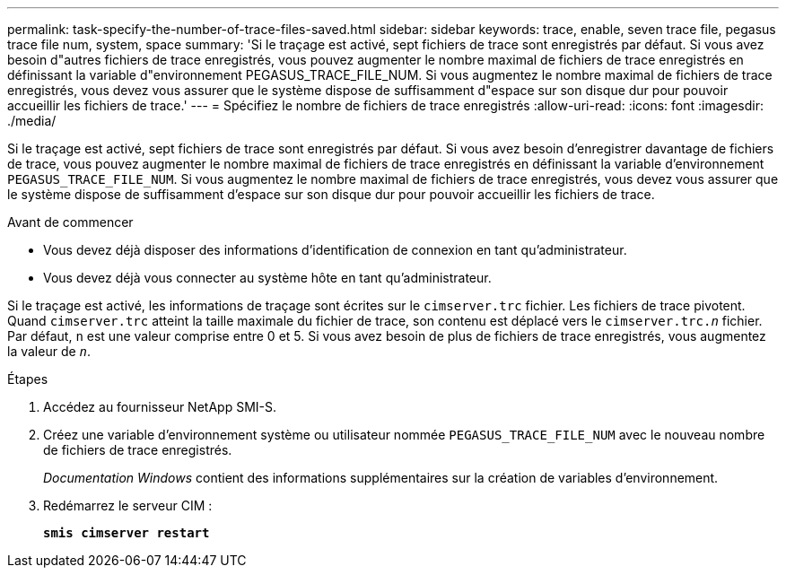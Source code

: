 ---
permalink: task-specify-the-number-of-trace-files-saved.html 
sidebar: sidebar 
keywords: trace, enable, seven trace file, pegasus trace file num, system, space 
summary: 'Si le traçage est activé, sept fichiers de trace sont enregistrés par défaut. Si vous avez besoin d"autres fichiers de trace enregistrés, vous pouvez augmenter le nombre maximal de fichiers de trace enregistrés en définissant la variable d"environnement PEGASUS_TRACE_FILE_NUM. Si vous augmentez le nombre maximal de fichiers de trace enregistrés, vous devez vous assurer que le système dispose de suffisamment d"espace sur son disque dur pour pouvoir accueillir les fichiers de trace.' 
---
= Spécifiez le nombre de fichiers de trace enregistrés
:allow-uri-read: 
:icons: font
:imagesdir: ./media/


[role="lead"]
Si le traçage est activé, sept fichiers de trace sont enregistrés par défaut. Si vous avez besoin d'enregistrer davantage de fichiers de trace, vous pouvez augmenter le nombre maximal de fichiers de trace enregistrés en définissant la variable d'environnement `PEGASUS_TRACE_FILE_NUM`. Si vous augmentez le nombre maximal de fichiers de trace enregistrés, vous devez vous assurer que le système dispose de suffisamment d'espace sur son disque dur pour pouvoir accueillir les fichiers de trace.

.Avant de commencer
* Vous devez déjà disposer des informations d'identification de connexion en tant qu'administrateur.
* Vous devez déjà vous connecter au système hôte en tant qu'administrateur.


Si le traçage est activé, les informations de traçage sont écrites sur le `cimserver.trc` fichier. Les fichiers de trace pivotent. Quand `cimserver.trc` atteint la taille maximale du fichier de trace, son contenu est déplacé vers le `cimserver.trc._n_` fichier. Par défaut, `n` est une valeur comprise entre 0 et 5. Si vous avez besoin de plus de fichiers de trace enregistrés, vous augmentez la valeur de `_n_`.

.Étapes
. Accédez au fournisseur NetApp SMI-S.
. Créez une variable d'environnement système ou utilisateur nommée `PEGASUS_TRACE_FILE_NUM` avec le nouveau nombre de fichiers de trace enregistrés.
+
_Documentation Windows_ contient des informations supplémentaires sur la création de variables d'environnement.

. Redémarrez le serveur CIM :
+
`*smis cimserver restart*`


